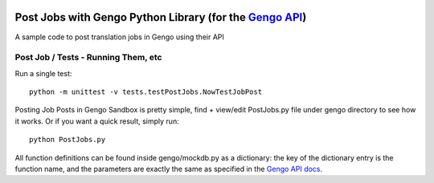 .. image:: https://travis-ci.org/gengo/gengo-python.svg?branch=master
    :target: https://travis-ci.org/gengo/gengo-python

Post Jobs with Gengo Python Library (for the `Gengo API <http://gengo.com/api/>`_)
===================================================================
A sample code to post translation jobs in Gengo using their API


Post Job / Tests - Running Them, etc
-------------------------

Run a single test:

::

   python -m unittest -v tests.testPostJobs.NowTestJobPost

Posting Job Posts in Gengo Sandbox is pretty simple, find + view/edit PostJobs.py file under gengo directory to see how it works. Or if you want a quick result, simply run:

::

   python PostJobs.py


All function definitions can be found inside gengo/mockdb.py as a dictionary: the key of the dictionary entry is the function name, and the parameters
are exactly the same as specified in the `Gengo API docs <http://developers.gengo.com>`_.
